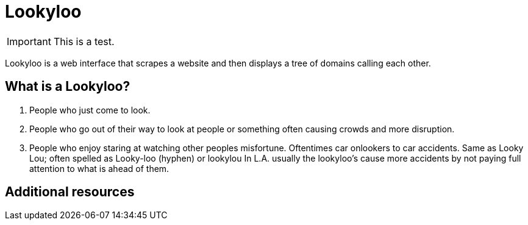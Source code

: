 [id="Lookyloo-main"]
= Lookyloo

[IMPORTANT]
====
This is a test.
====

Lookyloo is a web interface that scrapes a website and then displays a tree of domains calling each other.

== What is a Lookyloo?
1. People who just come to look.
2. People who go out of their way to look at people or something often causing crowds and more disruption.
3. People who enjoy staring at watching other peoples misfortune. Oftentimes car onlookers to car accidents.
Same as Looky Lou; often spelled as Looky-loo (hyphen) or lookylou
In L.A. usually the lookyloo's cause more accidents by not paying full attention to what is ahead of them.


== Additional resources

